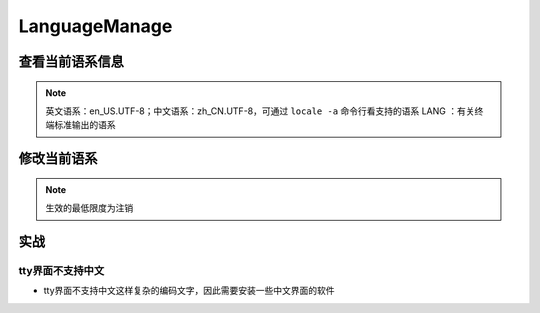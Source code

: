 
LanguageManage
==============

查看当前语系信息
----------------

.. prompt:: bash $,# auto

   $ echo ${LANG} 
   $ locale      # 查看当前终端的语系信息
   $ localectl   # 查看当前系统的语系信息


.. image:: https://natsu-akatsuki.oss-cn-guangzhou.aliyuncs.com/img/nOL2Al83fjAN3b3u.png!thumbnail
   :target: https://natsu-akatsuki.oss-cn-guangzhou.aliyuncs.com/img/nOL2Al83fjAN3b3u.png!thumbnail
   :alt: img



.. image:: https://natsu-akatsuki.oss-cn-guangzhou.aliyuncs.com/img/vwZa6waF2KX9SxJd.png!thumbnail
   :target: https://natsu-akatsuki.oss-cn-guangzhou.aliyuncs.com/img/vwZa6waF2KX9SxJd.png!thumbnail
   :alt: img


.. note:: 英文语系：en_US.UTF-8；中文语系：zh_CN.UTF-8，可通过 ``locale -a`` 命令行看支持的语系
 LANG ：有关终端标准输出的语系


修改当前语系
------------

.. prompt:: bash $,# auto

   # >>> 修改系统语系 >>>
   # 方法一：直接修改配置文件(/etc/default/locale)
   # 方法二：通过命令行修改配置文件 e.g.
   $ localectl set-locale LANG=en_US.UTF-8
   # >>> 修改终端语系 >>>
   # 方法一：通过环境变量进行修改
   $ export ...
   # 方法二：通过GUI设置(for KDE)，此处为影响终端的语系，不会影响系统的语系（配置文件/etc/default/locale不会被改动）


.. image:: https://natsu-akatsuki.oss-cn-guangzhou.aliyuncs.com/img/ITcSEtbaelh0YHur.png!thumbnail
   :target: https://natsu-akatsuki.oss-cn-guangzhou.aliyuncs.com/img/ITcSEtbaelh0YHur.png!thumbnail
   :alt: img


.. note:: 生效的最低限度为注销


实战
----

tty界面不支持中文
^^^^^^^^^^^^^^^^^


* tty界面不支持中文这样复杂的编码文字，因此需要安装一些中文界面的软件

.. prompt:: bash $,# auto

   $ sudo apt install zhcon
   $ zhcon --utf8
